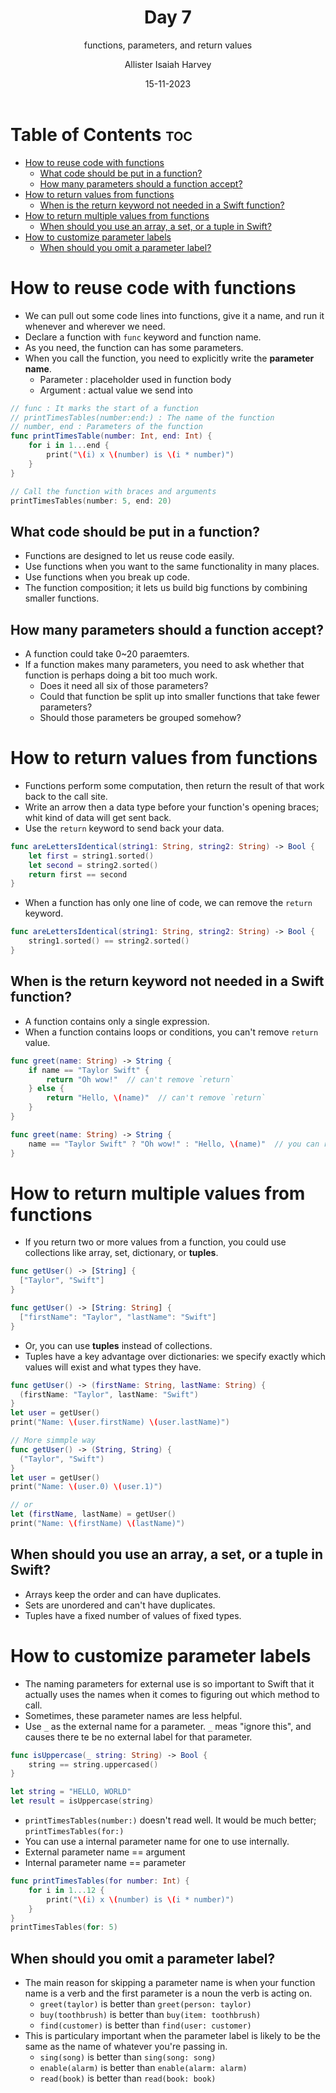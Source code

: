 #+title: Day 7
#+subtitle: functions, parameters, and return values
#+author: Allister Isaiah Harvey
#+date: 15-11-2023
#+property: header-args :tangle Day7.swift
#+babel: :session *swift* :cache yes :tangle yes
#+startup: showeverything
#+options: toc:3

* Table of Contents :toc:
- [[#how-to-reuse-code-with-functions][How to reuse code with functions]]
  - [[#what-code-should-be-put-in-a-function][What code should be put in a function?]]
  - [[#how-many-parameters-should-a-function-accept][How many parameters should a function accept?]]
- [[#how-to-return-values-from-functions][How to return values from functions]]
  - [[#when-is-the-return-keyword-not-needed-in-a-swift-function][When is the return keyword not needed in a Swift function?]]
- [[#how-to-return-multiple-values-from-functions][How to return multiple values from functions]]
  - [[#when-should-you-use-an-array-a-set-or-a-tuple-in-swift][When should you use an array, a set, or a tuple in Swift?]]
- [[#how-to-customize-parameter-labels][How to customize parameter labels]]
  - [[#when-should-you-omit-a-parameter-label][When should you omit a parameter label?]]

* How to reuse code with functions

- We can pull out some code lines into functions, give it a name, and run it whenever and wherever we need.
- Declare a function with ~func~ keyword and function name.
- As you need, the function can has some parameters.
- When you call the function, you need to explicitly write the *parameter name*.
  - Parameter : placeholder used in function body
  - Argument : actual value we send into

#+begin_src swift
// func : It marks the start of a function
// printTimesTables(number:end:) : The name of the function
// number, end : Parameters of the function
func printTimesTable(number: Int, end: Int) {
    for i in 1...end {
        print("\(i) x \(number) is \(i * number)")
    }
}

// Call the function with braces and arguments
printTimesTables(number: 5, end: 20)
#+end_src

** What code should be put in a function?

- Functions are designed to let us reuse code easily.
- Use functions when you want to the same functionality in many places.
- Use functions when you break up code.
- The function composition; it lets us build big functions by combining smaller functions.

** How many parameters should a function accept?

- A function could take 0~20 paraemters.
- If a function makes many parameters, you need to ask whether that function is perhaps doing a bit too much work.
  - Does it need all six of those parameters?
  - Could that function be split up into smaller functions that take fewer parameters?
  - Should those parameters be grouped somehow?

* How to return values from functions

- Functions perform some computation, then return the result of that work back to the call site.
- Write an arrow then a data type before your function's opening braces; whit kind of data will get sent back.
- Use the ~return~ keyword to send back your data.

#+begin_src swift
func areLettersIdentical(string1: String, string2: String) -> Bool {
    let first = string1.sorted()
    let second = string2.sorted()
    return first == second
}
#+end_src

- When a function has only one line of code, we can remove the ~return~ keyword.

#+begin_src swift
func areLettersIdentical(string1: String, string2: String) -> Bool {
    string1.sorted() == string2.sorted()
}
#+end_src

** When is the return keyword not needed in a Swift function?

- A function contains only a single expression.
- When a function contains loops or conditions, you can't remove ~return~ value.

#+begin_src swift
func greet(name: String) -> String {
    if name == "Taylor Swift" {
        return "Oh wow!"  // can't remove `return`
    } else {
        return "Hello, \(name)"  // can't remove `return`
    }
}

func greet(name: String) -> String {
    name == "Taylor Swift" ? "Oh wow!" : "Hello, \(name)"  // you can remove `return` if you use ternary operator.
}
#+end_src

* How to return multiple values from functions

- If you return two or more values from a function, you could use collections like array, set, dictionary, or *tuples*.

#+begin_src swift
func getUser() -> [String] {
  ["Taylor", "Swift"]
}

func getUser() -> [String: String] {
  ["firstName": "Taylor", "lastName": "Swift"]
}
#+end_src

- Or, you can use *tuples* instead of collections.
- Tuples have a key advantage over dictionaries: we specify exactly which values will exist and what types they have.

#+begin_src swift
func getUser() -> (firstName: String, lastName: String) {
  (firstName: "Taylor", lastName: "Swift")
}
let user = getUser()
print("Name: \(user.firstName) \(user.lastName)")

// More simmple way
func getUser() -> (String, String) {
  ("Taylor", "Swift")
}
let user = getUser()
print("Name: \(user.0) \(user.1)")

// or
let (firstName, lastName) = getUser()
print("Name: \(firstName) \(lastName)")
#+end_src

** When should you use an array, a set, or a tuple in Swift?

- Arrays keep the order and can have duplicates.
- Sets are unordered and can't have duplicates.
- Tuples have a fixed number of values of fixed types.

* How to customize parameter labels

- The naming parameters for external use is so important to Swift that it actually uses the names when it comes to figuring out which method to call.
- Sometimes, these parameter names are less helpful.
- Use ~_~ as the external name for a parameter. ~_~ meas "ignore this", and causes there te be no external label for that parameter.

#+begin_src swift
func isUppercase(_ string: String) -> Bool {
    string == string.uppercased()
}

let string = "HELLO, WORLD"
let result = isUppercase(string)
#+end_src

- ~printTimesTables(number:)~ doesn't read well. It would be much better; ~printTimesTables(for:)~
- You can use a internal parameter name for one to use internally.
- External parameter name == argument
- Internal parameter name == parameter

#+begin_src swift
func printTimesTables(for number: Int) {
    for i in 1...12 {
        print("\(i) x \(number) is \(i * number)")
    }
}
printTimesTables(for: 5)
#+end_src

** When should you omit a parameter label?

- The main reason for skipping a parameter name is when your function name is a verb and the first parameter is a noun the verb is acting on.
  - ~greet(taylor)~ is better than ~greet(person: taylor)~
  - ~buy(toothbrush)~ is better than ~buy(item: toothbrush)~
  - ~find(customer)~ is better than ~find(user: customer)~
- This is particulary important when the parameter label is likely to be the same as the name of whatever you're passing in.
  - ~sing(song)~ is better than ~sing(song: song)~
  - ~enable(alarm)~ is better than ~enable(alarm: alarm)~
  - ~read(book)~ is better than ~read(book: book)~
